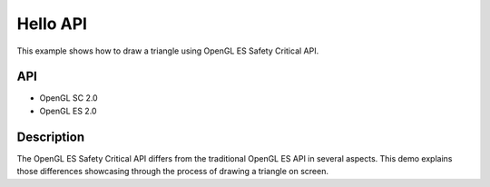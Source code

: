 =========
Hello API
=========

.. figure:: ./HelloAPI-OpenGLSC.png

This example shows how to draw a triangle using OpenGL ES Safety Critical API.

API
---

* OpenGL SC 2.0
* OpenGL ES 2.0

Description
-----------

The OpenGL ES Safety Critical API differs from the traditional OpenGL ES API in several aspects. This demo explains those differences showcasing through the process of drawing a triangle on screen.
